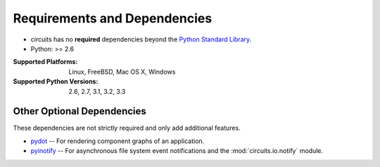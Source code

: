 .. _Python Standard Library: http://docs.python.org/library/


Requirements and Dependencies
=============================


- circuits has no **required** dependencies beyond the `Python Standard Library`_.
- Python: >= 2.6

:Supported Platforms: Linux, FreeBSD, Mac OS X, Windows

:Supported Python Versions: 2.6, 2.7, 3.1, 3.2, 3.3


Other Optional Dependencies
---------------------------

These dependencies are not strictly required and only add additional
features.

- `pydot <http://pypi.python.org/pypi/pydot/>`_
  -- For rendering component graphs of an application.
- `pyinotify <http://pypi.python.org/pypi/pyinotify>`_
  -- For asynchronous file system event notifications
  and the :mod:`circuits.io.notify` module.
